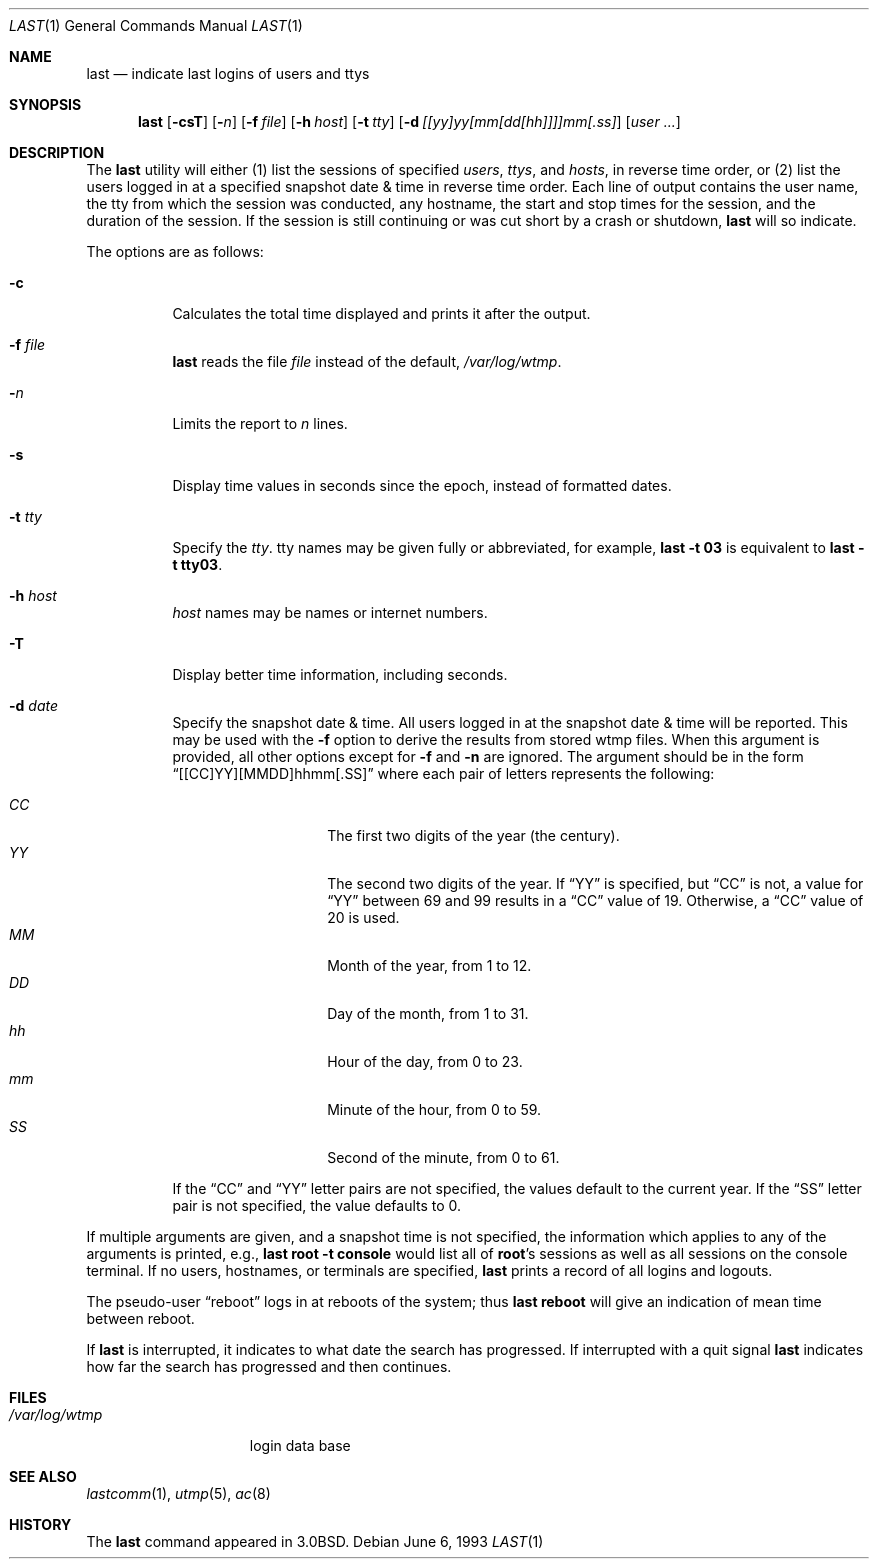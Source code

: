 .\"	$OpenBSD: last.1,v 1.16 2000/11/09 17:52:16 aaron Exp $
.\"	$NetBSD: last.1,v 1.3 1994/12/21 22:41:23 jtc Exp $
.\"
.\" Copyright (c) 1980, 1990, 1993
.\"	The Regents of the University of California.  All rights reserved.
.\"
.\" Redistribution and use in source and binary forms, with or without
.\" modification, are permitted provided that the following conditions
.\" are met:
.\" 1. Redistributions of source code must retain the above copyright
.\"    notice, this list of conditions and the following disclaimer.
.\" 2. Redistributions in binary form must reproduce the above copyright
.\"    notice, this list of conditions and the following disclaimer in the
.\"    documentation and/or other materials provided with the distribution.
.\" 3. All advertising materials mentioning features or use of this software
.\"    must display the following acknowledgement:
.\"	This product includes software developed by the University of
.\"	California, Berkeley and its contributors.
.\" 4. Neither the name of the University nor the names of its contributors
.\"    may be used to endorse or promote products derived from this software
.\"    without specific prior written permission.
.\"
.\" THIS SOFTWARE IS PROVIDED BY THE REGENTS AND CONTRIBUTORS ``AS IS'' AND
.\" ANY EXPRESS OR IMPLIED WARRANTIES, INCLUDING, BUT NOT LIMITED TO, THE
.\" IMPLIED WARRANTIES OF MERCHANTABILITY AND FITNESS FOR A PARTICULAR PURPOSE
.\" ARE DISCLAIMED.  IN NO EVENT SHALL THE REGENTS OR CONTRIBUTORS BE LIABLE
.\" FOR ANY DIRECT, INDIRECT, INCIDENTAL, SPECIAL, EXEMPLARY, OR CONSEQUENTIAL
.\" DAMAGES (INCLUDING, BUT NOT LIMITED TO, PROCUREMENT OF SUBSTITUTE GOODS
.\" OR SERVICES; LOSS OF USE, DATA, OR PROFITS; OR BUSINESS INTERRUPTION)
.\" HOWEVER CAUSED AND ON ANY THEORY OF LIABILITY, WHETHER IN CONTRACT, STRICT
.\" LIABILITY, OR TORT (INCLUDING NEGLIGENCE OR OTHERWISE) ARISING IN ANY WAY
.\" OUT OF THE USE OF THIS SOFTWARE, EVEN IF ADVISED OF THE POSSIBILITY OF
.\" SUCH DAMAGE.
.\"
.\"     @(#)last.1	8.1 (Berkeley) 6/6/93
.\"
.Dd June 6, 1993
.Dt LAST 1
.Os
.Sh NAME
.Nm last
.Nd indicate last logins of users and ttys
.Sh SYNOPSIS
.Nm last
.Op Fl csT
.Op Fl Ns Ar n
.Op Fl f Ar file
.Op Fl h Ar host
.Op Fl t Ar tty
.Op Fl d Ar [[yy]yy[mm[dd[hh]]]]mm[.ss]
.Op Ar user ...
.Sh DESCRIPTION
The
.Nm
utility will either (1) list the sessions of specified
.Ar users ,
.Ar ttys ,
and
.Ar hosts ,
in reverse time order,
or (2) list the users logged in at a specified snapshot date & time
in reverse time order.
Each line of output contains
the user name, the tty from which the session was conducted, any
hostname, the start and stop times for the session, and the duration
of the session.
If the session is still continuing or was cut short by
a crash or shutdown,
.Nm
will so indicate.
.Pp
The options are as follows:
.Bl -tag -width Ds
.It Fl c
Calculates the total time displayed and prints it after the output.
.It Fl f Ar file
.Nm
reads the file
.Ar file
instead of the default,
.Pa /var/log/wtmp .
.It Fl Ar n
Limits the report to
.Ar n
lines.
.It Fl s
Display time values in seconds since the epoch, instead of formatted dates.
.It Fl t Ar tty
Specify the
.Ar tty .
tty names may be given fully or abbreviated, for example,
.Ic last -t 03
is
equivalent to
.Ic last -t tty03 .
.It Fl h Ar host
.Ar host
names may be names or internet numbers.
.It Fl T
Display better time information, including seconds.
.It Fl d Ar date
Specify the snapshot date & time.
All users logged in at the snapshot date & time will
be reported.
This may be used with the
.Fl f
option to derive the results from stored wtmp files.
When this argument is provided, all other options except for
.Fl f
and
.Fl n
are ignored.
The argument should be in the form
.Dq [[CC]YY][MMDD]hhmm[.SS]
where each pair of letters represents the following:
.Pp
.Bl -tag -width Ds -compact -offset indent
.It Ar CC
The first two digits of the year (the century).
.It Ar YY
The second two digits of the year.
If
.Dq YY
is specified, but
.Dq CC
is not, a value for
.Dq YY
between 69 and 99 results in a
.Dq CC
value of 19.
Otherwise, a
.Dq CC
value of 20 is used.
.It Ar MM
Month of the year, from 1 to 12.
.It Ar DD
Day of the month, from 1 to 31.
.It Ar hh
Hour of the day, from 0 to 23.
.It Ar mm
Minute of the hour, from 0 to 59.
.It Ar SS
Second of the minute, from 0 to 61.
.El
.Pp
If the
.Dq CC
and
.Dq YY
letter pairs are not specified, the values default to the current
year.
If the
.Dq SS
letter pair is not specified, the value defaults to 0.
.El
.Pp
If
multiple arguments are given, and a snapshot time is not specified, the
information which applies to any of the
arguments is printed, e.g.,
.Ic last root -t console
would list all of
.Li root Ns 's
sessions as well as all sessions on the console terminal.
If no users, hostnames, or terminals are specified,
.Nm
prints a record of
all logins and logouts.
.Pp
The pseudo-user
.Dq reboot
logs in at reboots of the system; thus
.Ic last reboot
will give an indication of mean time between reboot.
.Pp
If
.Nm
is interrupted, it indicates to what date the search has
progressed.
If interrupted with a quit signal
.Nm
indicates how
far the search has progressed and then continues.
.Sh FILES
.Bl -tag -width /var/log/wtmp -compact
.It Pa /var/log/wtmp
login data base
.El
.Sh SEE ALSO
.Xr lastcomm 1 ,
.Xr utmp 5 ,
.Xr ac 8
.Sh HISTORY
The
.Nm
command appeared in
.Bx 3.0 .
